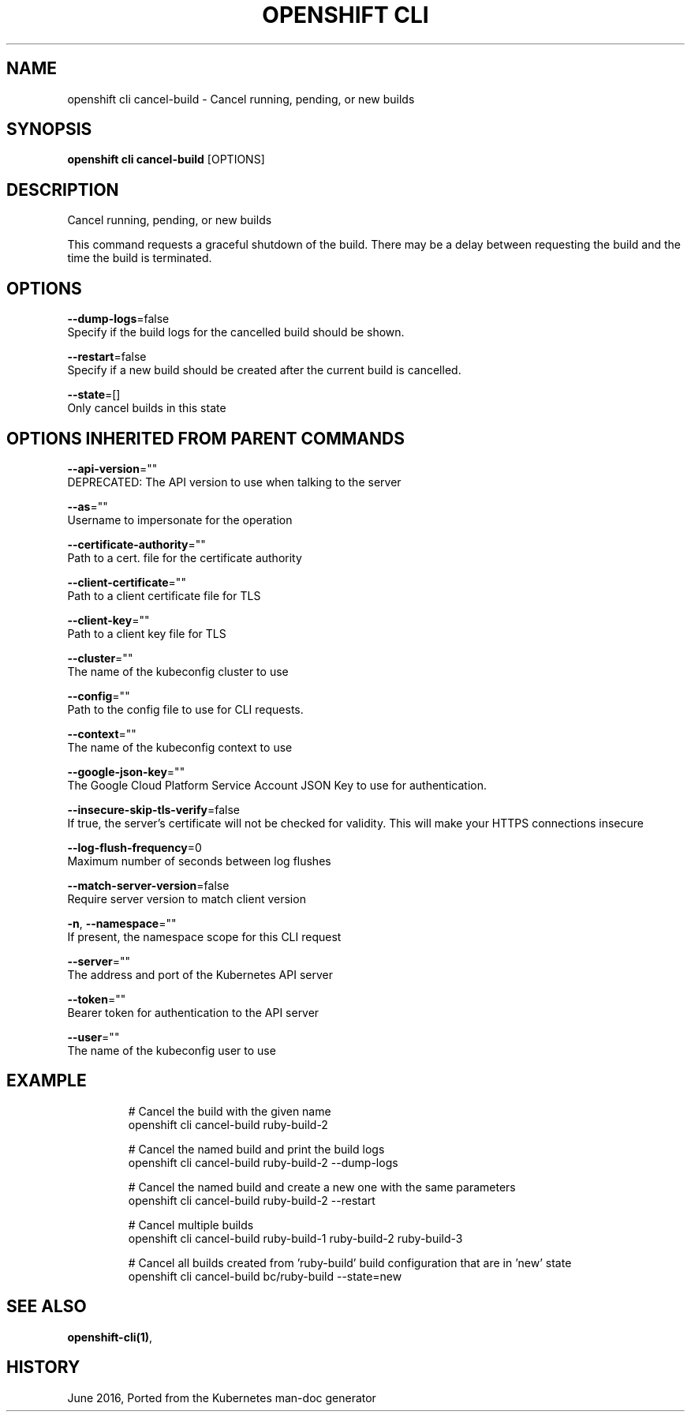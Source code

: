 .TH "OPENSHIFT CLI" "1" " Openshift CLI User Manuals" "Openshift" "June 2016"  ""


.SH NAME
.PP
openshift cli cancel\-build \- Cancel running, pending, or new builds


.SH SYNOPSIS
.PP
\fBopenshift cli cancel\-build\fP [OPTIONS]


.SH DESCRIPTION
.PP
Cancel running, pending, or new builds

.PP
This command requests a graceful shutdown of the build. There may be a delay between requesting the build and the time the build is terminated.


.SH OPTIONS
.PP
\fB\-\-dump\-logs\fP=false
    Specify if the build logs for the cancelled build should be shown.

.PP
\fB\-\-restart\fP=false
    Specify if a new build should be created after the current build is cancelled.

.PP
\fB\-\-state\fP=[]
    Only cancel builds in this state


.SH OPTIONS INHERITED FROM PARENT COMMANDS
.PP
\fB\-\-api\-version\fP=""
    DEPRECATED: The API version to use when talking to the server

.PP
\fB\-\-as\fP=""
    Username to impersonate for the operation

.PP
\fB\-\-certificate\-authority\fP=""
    Path to a cert. file for the certificate authority

.PP
\fB\-\-client\-certificate\fP=""
    Path to a client certificate file for TLS

.PP
\fB\-\-client\-key\fP=""
    Path to a client key file for TLS

.PP
\fB\-\-cluster\fP=""
    The name of the kubeconfig cluster to use

.PP
\fB\-\-config\fP=""
    Path to the config file to use for CLI requests.

.PP
\fB\-\-context\fP=""
    The name of the kubeconfig context to use

.PP
\fB\-\-google\-json\-key\fP=""
    The Google Cloud Platform Service Account JSON Key to use for authentication.

.PP
\fB\-\-insecure\-skip\-tls\-verify\fP=false
    If true, the server's certificate will not be checked for validity. This will make your HTTPS connections insecure

.PP
\fB\-\-log\-flush\-frequency\fP=0
    Maximum number of seconds between log flushes

.PP
\fB\-\-match\-server\-version\fP=false
    Require server version to match client version

.PP
\fB\-n\fP, \fB\-\-namespace\fP=""
    If present, the namespace scope for this CLI request

.PP
\fB\-\-server\fP=""
    The address and port of the Kubernetes API server

.PP
\fB\-\-token\fP=""
    Bearer token for authentication to the API server

.PP
\fB\-\-user\fP=""
    The name of the kubeconfig user to use


.SH EXAMPLE
.PP
.RS

.nf
  # Cancel the build with the given name
  openshift cli cancel\-build ruby\-build\-2
  
  # Cancel the named build and print the build logs
  openshift cli cancel\-build ruby\-build\-2 \-\-dump\-logs
  
  # Cancel the named build and create a new one with the same parameters
  openshift cli cancel\-build ruby\-build\-2 \-\-restart
  
  # Cancel multiple builds
  openshift cli cancel\-build ruby\-build\-1 ruby\-build\-2 ruby\-build\-3
  
  # Cancel all builds created from 'ruby\-build' build configuration that are in 'new' state
  openshift cli cancel\-build bc/ruby\-build \-\-state=new

.fi
.RE


.SH SEE ALSO
.PP
\fBopenshift\-cli(1)\fP,


.SH HISTORY
.PP
June 2016, Ported from the Kubernetes man\-doc generator
